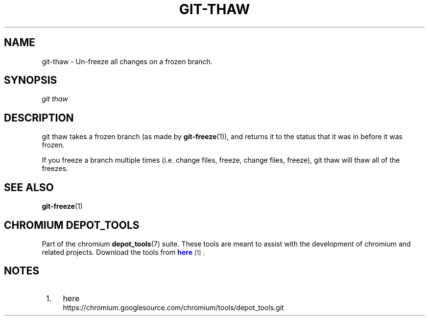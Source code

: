 '\" t
.\"     Title: git-thaw
.\"    Author: [FIXME: author] [see http://docbook.sf.net/el/author]
.\" Generator: DocBook XSL Stylesheets v1.78.1 <http://docbook.sf.net/>
.\"      Date: 12/15/2016
.\"    Manual: Chromium depot_tools Manual
.\"    Source: depot_tools f72f1ad
.\"  Language: English
.\"
.TH "GIT\-THAW" "1" "12/15/2016" "depot_tools f72f1ad" "Chromium depot_tools Manual"
.\" -----------------------------------------------------------------
.\" * Define some portability stuff
.\" -----------------------------------------------------------------
.\" ~~~~~~~~~~~~~~~~~~~~~~~~~~~~~~~~~~~~~~~~~~~~~~~~~~~~~~~~~~~~~~~~~
.\" http://bugs.debian.org/507673
.\" http://lists.gnu.org/archive/html/groff/2009-02/msg00013.html
.\" ~~~~~~~~~~~~~~~~~~~~~~~~~~~~~~~~~~~~~~~~~~~~~~~~~~~~~~~~~~~~~~~~~
.ie \n(.g .ds Aq \(aq
.el       .ds Aq '
.\" -----------------------------------------------------------------
.\" * set default formatting
.\" -----------------------------------------------------------------
.\" disable hyphenation
.nh
.\" disable justification (adjust text to left margin only)
.ad l
.\" -----------------------------------------------------------------
.\" * MAIN CONTENT STARTS HERE *
.\" -----------------------------------------------------------------
.SH "NAME"
git-thaw \- Un\-freeze all changes on a frozen branch\&.
.SH "SYNOPSIS"
.sp
.nf
\fIgit thaw\fR
.fi
.sp
.SH "DESCRIPTION"
.sp
git thaw takes a frozen branch (as made by \fBgit-freeze\fR(1)), and returns it to the status that it was in before it was frozen\&.
.sp
If you freeze a branch multiple times (i\&.e\&. change files, freeze, change files, freeze), git thaw will thaw all of the freezes\&.
.SH "SEE ALSO"
.sp
\fBgit-freeze\fR(1)
.SH "CHROMIUM DEPOT_TOOLS"
.sp
Part of the chromium \fBdepot_tools\fR(7) suite\&. These tools are meant to assist with the development of chromium and related projects\&. Download the tools from \m[blue]\fBhere\fR\m[]\&\s-2\u[1]\d\s+2\&.
.SH "NOTES"
.IP " 1." 4
here
.RS 4
\%https://chromium.googlesource.com/chromium/tools/depot_tools.git
.RE
